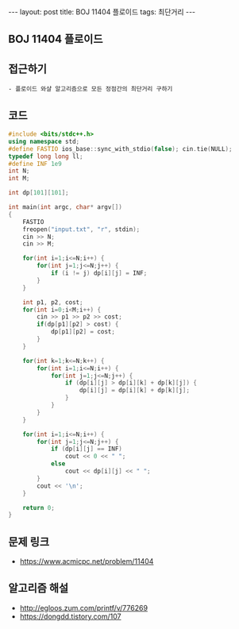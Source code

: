 #+HTML: ---
#+HTML: layout: post
#+HTML: title: BOJ 11404 플로이드
#+HTML: tags: 최단거리
#+HTML: ---
#+OPTIONS: ^:nil

** BOJ 11404 플로이드

** 접근하기
#+BEGIN_EXAMPLE
- 플로이드 와샬 알고리즘으로 모든 정점간의 최단거리 구하기
#+END_EXAMPLE

** 코드
#+BEGIN_SRC cpp
#include <bits/stdc++.h>
using namespace std;
#define FASTIO ios_base::sync_with_stdio(false); cin.tie(NULL);
typedef long long ll;
#define INF 1e9
int N;
int M;

int dp[101][101];

int main(int argc, char* argv[])
{
    FASTIO
    freopen("input.txt", "r", stdin);
    cin >> N;
    cin >> M;

    for(int i=1;i<=N;i++) {
        for(int j=1;j<=N;j++) {
            if (i != j) dp[i][j] = INF;
        }
    }

    int p1, p2, cost;
    for(int i=0;i<M;i++) {
        cin >> p1 >> p2 >> cost;
        if(dp[p1][p2] > cost) {
            dp[p1][p2] = cost;
        }
    }

    for(int k=1;k<=N;k++) {
        for(int i=1;i<=N;i++) {
            for(int j=1;j<=N;j++) {
                if (dp[i][j] > dp[i][k] + dp[k][j]) {
                    dp[i][j] = dp[i][k] + dp[k][j];
                }
            }
        }
    }

    for(int i=1;i<=N;i++) {
        for(int j=1;j<=N;j++) {
            if (dp[i][j] == INF)
                cout << 0 << " ";
            else
                cout << dp[i][j] << " ";
        }
        cout << '\n';
    }

    return 0;
}
#+END_SRC

** 문제 링크
- https://www.acmicpc.net/problem/11404

** 알고리즘 해설
- http://egloos.zum.com/printf/v/776269
- https://dongdd.tistory.com/107

